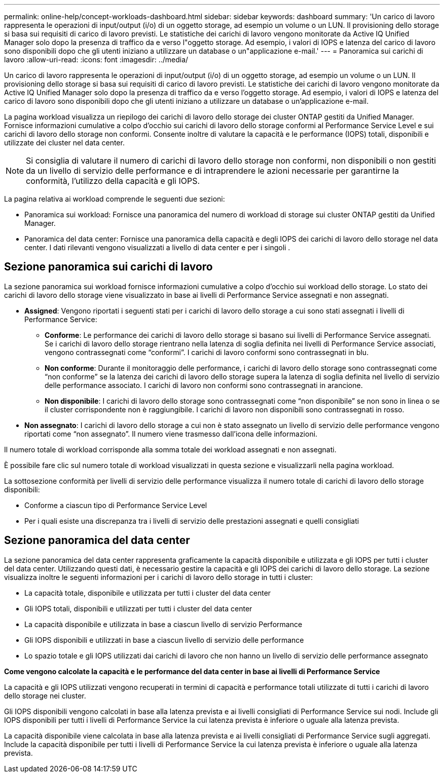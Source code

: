---
permalink: online-help/concept-workloads-dashboard.html 
sidebar: sidebar 
keywords: dashboard 
summary: 'Un carico di lavoro rappresenta le operazioni di input/output (i/o) di un oggetto storage, ad esempio un volume o un LUN. Il provisioning dello storage si basa sui requisiti di carico di lavoro previsti. Le statistiche dei carichi di lavoro vengono monitorate da Active IQ Unified Manager solo dopo la presenza di traffico da e verso l"oggetto storage. Ad esempio, i valori di IOPS e latenza del carico di lavoro sono disponibili dopo che gli utenti iniziano a utilizzare un database o un"applicazione e-mail.' 
---
= Panoramica sui carichi di lavoro
:allow-uri-read: 
:icons: font
:imagesdir: ../media/


[role="lead"]
Un carico di lavoro rappresenta le operazioni di input/output (i/o) di un oggetto storage, ad esempio un volume o un LUN. Il provisioning dello storage si basa sui requisiti di carico di lavoro previsti. Le statistiche dei carichi di lavoro vengono monitorate da Active IQ Unified Manager solo dopo la presenza di traffico da e verso l'oggetto storage. Ad esempio, i valori di IOPS e latenza del carico di lavoro sono disponibili dopo che gli utenti iniziano a utilizzare un database o un'applicazione e-mail.

La pagina workload visualizza un riepilogo dei carichi di lavoro dello storage dei cluster ONTAP gestiti da Unified Manager. Fornisce informazioni cumulative a colpo d'occhio sui carichi di lavoro dello storage conformi al Performance Service Level e sui carichi di lavoro dello storage non conformi. Consente inoltre di valutare la capacità e le performance (IOPS) totali, disponibili e utilizzate dei cluster nel data center.

[NOTE]
====
Si consiglia di valutare il numero di carichi di lavoro dello storage non conformi, non disponibili o non gestiti da un livello di servizio delle performance e di intraprendere le azioni necessarie per garantirne la conformità, l'utilizzo della capacità e gli IOPS.

====
La pagina relativa ai workload comprende le seguenti due sezioni:

* Panoramica sui workload: Fornisce una panoramica del numero di workload di storage sui cluster ONTAP gestiti da Unified Manager.
* Panoramica del data center: Fornisce una panoramica della capacità e degli IOPS dei carichi di lavoro dello storage nel data center. I dati rilevanti vengono visualizzati a livello di data center e per i singoli .




== Sezione panoramica sui carichi di lavoro

La sezione panoramica sui workload fornisce informazioni cumulative a colpo d'occhio sui workload dello storage. Lo stato dei carichi di lavoro dello storage viene visualizzato in base ai livelli di Performance Service assegnati e non assegnati.

* *Assigned*: Vengono riportati i seguenti stati per i carichi di lavoro dello storage a cui sono stati assegnati i livelli di Performance Service:
+
** *Conforme*: Le performance dei carichi di lavoro dello storage si basano sui livelli di Performance Service assegnati. Se i carichi di lavoro dello storage rientrano nella latenza di soglia definita nei livelli di Performance Service associati, vengono contrassegnati come "`conformi`". I carichi di lavoro conformi sono contrassegnati in blu.
** *Non conforme*: Durante il monitoraggio delle performance, i carichi di lavoro dello storage sono contrassegnati come "`non conforme`" se la latenza dei carichi di lavoro dello storage supera la latenza di soglia definita nel livello di servizio delle performance associato. I carichi di lavoro non conformi sono contrassegnati in arancione.
** *Non disponibile*: I carichi di lavoro dello storage sono contrassegnati come "`non disponibile`" se non sono in linea o se il cluster corrispondente non è raggiungibile. I carichi di lavoro non disponibili sono contrassegnati in rosso.


* *Non assegnato*: I carichi di lavoro dello storage a cui non è stato assegnato un livello di servizio delle performance vengono riportati come "`non assegnato`". Il numero viene trasmesso dall'icona delle informazioni.


Il numero totale di workload corrisponde alla somma totale dei workload assegnati e non assegnati.

È possibile fare clic sul numero totale di workload visualizzati in questa sezione e visualizzarli nella pagina workload.

La sottosezione conformità per livelli di servizio delle performance visualizza il numero totale di carichi di lavoro dello storage disponibili:

* Conforme a ciascun tipo di Performance Service Level
* Per i quali esiste una discrepanza tra i livelli di servizio delle prestazioni assegnati e quelli consigliati




== Sezione panoramica del data center

La sezione panoramica del data center rappresenta graficamente la capacità disponibile e utilizzata e gli IOPS per tutti i cluster del data center. Utilizzando questi dati, è necessario gestire la capacità e gli IOPS dei carichi di lavoro dello storage. La sezione visualizza inoltre le seguenti informazioni per i carichi di lavoro dello storage in tutti i cluster:

* La capacità totale, disponibile e utilizzata per tutti i cluster del data center
* Gli IOPS totali, disponibili e utilizzati per tutti i cluster del data center
* La capacità disponibile e utilizzata in base a ciascun livello di servizio Performance
* Gli IOPS disponibili e utilizzati in base a ciascun livello di servizio delle performance
* Lo spazio totale e gli IOPS utilizzati dai carichi di lavoro che non hanno un livello di servizio delle performance assegnato


*Come vengono calcolate la capacità e le performance del data center in base ai livelli di Performance Service*

La capacità e gli IOPS utilizzati vengono recuperati in termini di capacità e performance totali utilizzate di tutti i carichi di lavoro dello storage nei cluster.

Gli IOPS disponibili vengono calcolati in base alla latenza prevista e ai livelli consigliati di Performance Service sui nodi. Include gli IOPS disponibili per tutti i livelli di Performance Service la cui latenza prevista è inferiore o uguale alla latenza prevista.

La capacità disponibile viene calcolata in base alla latenza prevista e ai livelli consigliati di Performance Service sugli aggregati. Include la capacità disponibile per tutti i livelli di Performance Service la cui latenza prevista è inferiore o uguale alla latenza prevista.
